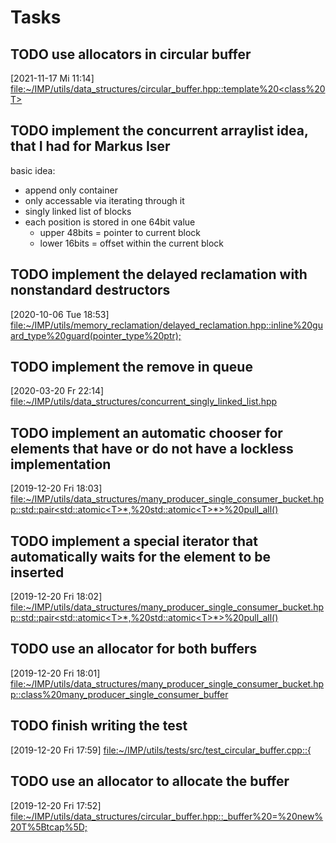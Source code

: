 * Tasks

** TODO use allocators in circular buffer
   [2021-11-17 Mi 11:14]
   [[file:~/IMP/utils/data_structures/circular_buffer.hpp::template%20<class%20T>]]

** TODO implement the concurrent arraylist idea, that I had for Markus Iser
basic idea:
- append only container
- only accessable via iterating through it
- singly linked list of blocks
- each position is stored in one 64bit value
  - upper 48bits = pointer to current block
  - lower 16bits = offset within the current block

** TODO implement the delayed reclamation with nonstandard destructors
   [2020-10-06 Tue 18:53]
   [[file:~/IMP/utils/memory_reclamation/delayed_reclamation.hpp::inline%20guard_type%20guard(pointer_type%20ptr);]]

** TODO implement the remove in queue
   [2020-03-20 Fr 22:14]
   [[file:~/IMP/utils/data_structures/concurrent_singly_linked_list.hpp][file:~/IMP/utils/data_structures/concurrent_singly_linked_list.hpp]]

** TODO implement an automatic chooser for elements that have or do not have a lockless implementation
   [2019-12-20 Fri 18:03]
   [[file:~/IMP/utils/data_structures/many_producer_single_consumer_bucket.hpp::std::pair<std::atomic<T>*,%20std::atomic<T>*>%20pull_all()]]

** TODO implement a special iterator that automatically waits for the element to be inserted
   [2019-12-20 Fri 18:02]
   [[file:~/IMP/utils/data_structures/many_producer_single_consumer_bucket.hpp::std::pair<std::atomic<T>*,%20std::atomic<T>*>%20pull_all()]]

** TODO use an allocator for both buffers
   [2019-12-20 Fri 18:01]
   [[file:~/IMP/utils/data_structures/many_producer_single_consumer_bucket.hpp::class%20many_producer_single_consumer_buffer]]

** TODO finish writing the test
   [2019-12-20 Fri 17:59]
   [[file:~/IMP/utils/tests/src/test_circular_buffer.cpp::{]]

** TODO use an allocator to allocate the buffer
   [2019-12-20 Fri 17:52]
   [[file:~/IMP/utils/data_structures/circular_buffer.hpp::_buffer%20=%20new%20T%5Btcap%5D;]]
